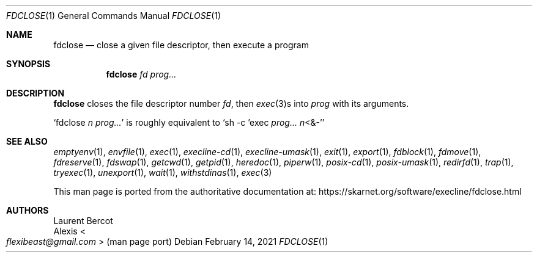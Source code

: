 .Dd February 14, 2021
.Dt FDCLOSE 1
.Os
.Sh NAME
.Nm fdclose
.Nd
close a given file descriptor, then execute a program
.Sh SYNOPSIS
.Nm
.Ar fd
.Ar prog...
.Sh DESCRIPTION
.Nm
closes the file descriptor number
.Ar fd ,
then
.Xr exec 3 Ns
s into
.Ar prog
with its arguments.
.Pp
.Ql fdclose Ar n Ar prog...
is roughly equivalent to
.Ql sh -c 'exec Ar prog... Ar n Ns <&-'
.Sh SEE ALSO
.Xr emptyenv 1 ,
.Xr envfile 1 ,
.Xr exec 1 ,
.Xr execline-cd 1 ,
.Xr execline-umask 1 ,
.Xr exit 1 ,
.Xr export 1 ,
.Xr fdblock 1 ,
.Xr fdmove 1 ,
.Xr fdreserve 1 ,
.Xr fdswap 1 ,
.Xr getcwd 1 ,
.Xr getpid 1 ,
.Xr heredoc 1 ,
.Xr piperw 1 ,
.Xr posix-cd 1 ,
.Xr posix-umask 1 ,
.Xr redirfd 1 ,
.Xr trap 1 ,
.Xr tryexec 1 ,
.Xr unexport 1 ,
.Xr wait 1 ,
.Xr withstdinas 1 ,
.Xr exec 3
.Pp
This man page is ported from the authoritative documentation at:
.Lk https://skarnet.org/software/execline/fdclose.html
.Sh AUTHORS
.An Laurent Bercot
.An Alexis Ao Mt flexibeast@gmail.com Ac (man page port)
